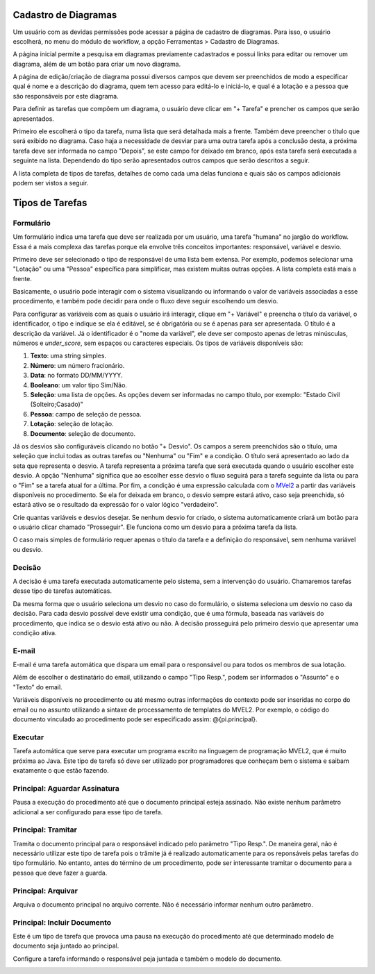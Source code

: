 Cadastro de Diagramas
=====================

Um usuário com as devidas permissões pode acessar a página de cadastro de diagramas. Para isso, o usuário escolherá, no menu do módulo de workflow, a opção Ferramentas > Cadastro de Diagramas.

.. image:: cadastro-de-diagramas-menu.png

A página inicial permite a pesquisa em diagramas previamente cadastrados e possui links para editar ou remover um diagrama, além de um botão para criar um novo diagrama.

.. image:: cadastro-de-diagramas-listagem.png

A página de edição/criação de diagrama possui diversos campos que devem ser preenchidos de modo a especificar qual é nome e a descrição do diagrama, quem tem acesso para editá-lo e iniciá-lo, e qual é a lotação e a pessoa que são responsáveis por este diagrama.

.. image:: cadastro-de-diagramas-edicao.png

Para definir as tarefas que compõem um diagrama, o usuário deve clicar em "+ Tarefa" e prencher os campos que serão apresentados.

Primeiro ele escolherá o tipo da tarefa, numa lista que será detalhada mais a frente. 
Também deve preencher o título que será exibido no diagrama.
Caso haja a necessidade de desviar para uma outra tarefa após a conclusão desta, a próxima tarefa deve ser informada no campo "Depois", se este campo for deixado em branco, após esta tarefa será executada a seguinte na lista. 
Dependendo do tipo serão apresentados outros campos que serão descritos a seguir.

A lista completa de tipos de tarefas, detalhes de como cada uma delas funciona e quais são os campos adicionais podem ser vistos a seguir.

Tipos de Tarefas
================

Formulário
----------

Um formulário indica uma tarefa que deve ser realizada por um usuário, uma tarefa "humana" no jargão do workflow. Essa é a mais complexa das tarefas porque ela envolve três conceitos importantes: responsável, variável e desvio.

Primeiro deve ser selecionado o tipo de responsável de uma lista bem extensa. Por exemplo, podemos selecionar uma "Lotação" ou uma "Pessoa" específica para simplificar, mas existem muitas outras opções. A lista completa está mais a frente.

Basicamente, o usuário pode interagir com o sistema visualizando ou informando o valor de variáveis associadas a esse procedimento, e também pode decidir para onde o fluxo deve seguir escolhendo um desvio.

Para configurar as variáveis com as quais o usuário irá interagir, clique em "+ Variável" e preencha o título da variável, o identificador, o tipo e indique se ela é editável, se é obrigatória ou se é apenas para ser apresentada. O título é a descrição da variável. Já o identificador é o "nome da variável", ele deve ser composto apenas de letras minúsculas, números e *under_score*, sem espaços ou caracteres especiais. Os tipos de variáveis disponíveis são:

1. **Texto**: uma string simples.
2. **Número**: um número fracionário.
3. **Data**: no formato DD/MM/YYYY.
4. **Booleano**: um valor tipo Sim/Não.
5. **Seleção**: uma lista de opções. As opções devem ser informadas no campo título, por exemplo: "Estado Civil (Solteiro;Casado)"
6. **Pessoa**: campo de seleção de pessoa.
7. **Lotação**: seleção de lotação.
8. **Documento**: seleção de documento.

Já os desvios são configuráveis clicando no botão "+ Desvio". Os campos a serem preenchidos são o título, uma seleção que inclui todas as outras tarefas ou "Nenhuma" ou "Fim" e a condição. 
O título será apresentado ao lado da seta que representa o desvio.
A tarefa representa a próxima tarefa que será executada quando o usuário escolher este desvio. A opção "Nenhuma" significa que ao escolher esse desvio o fluxo seguirá para a tarefa seguinte da lista ou para o "Fim" se a tarefa atual for a última.
Por fim, a condição é uma expressão calculada com o `MVel2 <http://mvel.documentnode.com/>`_ a partir das variáveis disponíveis no procedimento. Se ela for deixada em branco, o desvio sempre estará ativo, caso seja preenchida, só estará ativo se o resultado da expressão for o valor lógico "verdadeiro".

Crie quantas variáveis e desvios desejar. Se nenhum desvio for criado, o sistema automaticamente criará um botão para o usuário clicar chamado "Prosseguir". Ele funciona como um desvio para a próxima tarefa da lista. 

O caso mais simples de formulário requer apenas o título da tarefa e a definição do responsável, sem nenhuma variável ou desvio.

.. image:: cadastro-de-diagramas-formulario.png

Decisão
-------

A decisão é uma tarefa executada automaticamente pelo sistema, sem a intervenção do usuário. Chamaremos tarefas desse tipo de tarefas automáticas.

Da mesma forma que o usuário seleciona um desvio no caso do formulário, o sistema seleciona um desvio no caso da decisão. 
Para cada desvio possível deve existir uma condição, que é uma fórmula, baseada nas variáveis do procedimento, que indica se o desvio está ativo ou não.
A decisão prosseguirá pelo primeiro desvio que apresentar uma condição ativa.

.. image:: cadastro-de-diagramas-decisao.png

E-mail
------

E-mail é uma tarefa automática que dispara um email para o responsável ou para todos os membros de sua lotação.

Além de escolher o destinatário do email, utilizando o campo "Tipo Resp.", podem ser informados o "Assunto" e o "Texto" do email.

Variáveis disponíveis no procedimento ou até mesmo outras informações do contexto pode ser inseridas no corpo do email ou no assunto utilizando a sintaxe de processamento de templates do MVEL2. Por exemplo, o código do documento vinculado ao procedimento pode ser especificado assim: @{pi.principal}.

.. image:: cadastro-de-diagramas-email.png

Executar
--------

Tarefa automática que serve para executar um programa escrito na linguagem de programação MVEL2, que é muito próxima ao Java.
Este tipo de tarefa só deve ser utilizado por programadores que conheçam bem o sistema e saibam exatamente o que estão fazendo.

.. image:: cadastro-de-diagramas-executar.png

Principal: Aguardar Assinatura
------------------------------

Pausa a execução do procedimento até que o documento principal esteja assinado. 
Não existe nenhum parâmetro adicional a ser configurado para esse tipo de tarefa.

.. image:: cadastro-de-diagramas-aguardar-assinatura.png

Principal: Tramitar
-------------------

Tramita o documento principal para o responsável indicado pelo parâmetro "Tipo Resp.". De maneira geral, não é necessário utilizar este tipo de tarefa pois o trâmite já é realizado automaticamente para os reponsáveis pelas tarefas do tipo formulário. No entanto, antes do término de um procedimento, pode ser interessante tramitar o documento para a pessoa que deve fazer a guarda.

.. image:: cadastro-de-diagramas-tramitar.png

Principal: Arquivar
-------------------

Arquiva o documento principal no arquivo corrente. Não é necessário informar nenhum outro parâmetro.

.. image:: cadastro-de-diagramas-arquivar.png

Principal: Incluir Documento
------------------------------

Este é um tipo de tarefa que provoca uma pausa na execução do procedimento até que determinado modelo de documento seja juntado ao principal.

Configure a tarefa informando o responsável peja juntada e também o modelo do documento.

.. image:: cadastro-de-diagramas-incluir-documento.png

